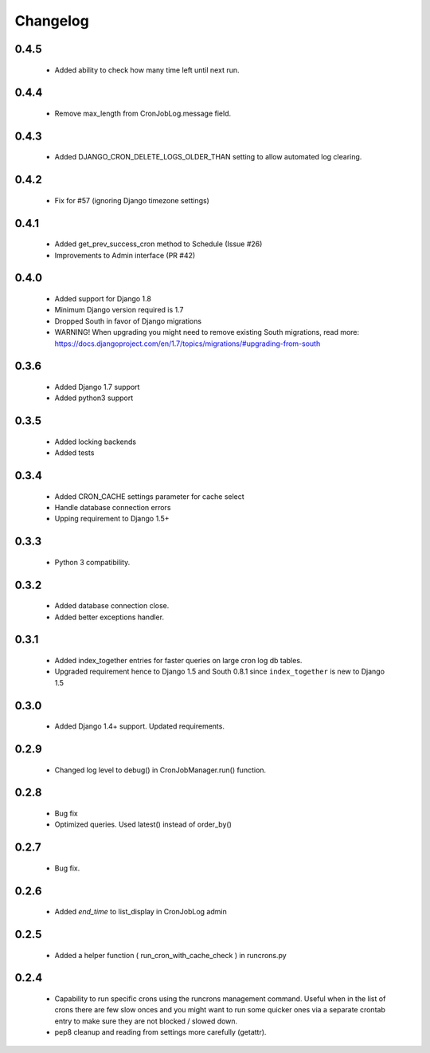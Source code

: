 Changelog
=========
0.4.5
------

    - Added ability to check how many time left until next run.

0.4.4
------

    - Remove max_length from CronJobLog.message field.


0.4.3
------

    - Added DJANGO_CRON_DELETE_LOGS_OLDER_THAN setting to allow automated log clearing.


0.4.2
------

    - Fix for #57 (ignoring Django timezone settings)


0.4.1
------

    - Added get_prev_success_cron method to Schedule (Issue #26)

    - Improvements to Admin interface (PR #42)


0.4.0
------

    - Added support for Django 1.8

    - Minimum Django version required is 1.7

    - Dropped South in favor of Django migrations

    - WARNING! When upgrading you might need to remove existing South migrations, read more: https://docs.djangoproject.com/en/1.7/topics/migrations/#upgrading-from-south


0.3.6
------

    - Added Django 1.7 support

    - Added python3 support


0.3.5
------

    - Added locking backends

    - Added tests


0.3.4
------

    - Added CRON_CACHE settings parameter for cache select

    - Handle database connection errors

    - Upping requirement to Django 1.5+


0.3.3
------

    - Python 3 compatibility.

0.3.2
------

    - Added database connection close.

    - Added better exceptions handler.

0.3.1
------

    - Added index_together entries for faster queries on large cron log db tables.

    - Upgraded requirement hence to Django 1.5 and South 0.8.1 since ``index_together`` is new to Django 1.5


0.3.0
-----

    - Added Django 1.4+ support. Updated requirements.


0.2.9
-----

    - Changed log level to debug() in CronJobManager.run() function.


0.2.8
-----

    - Bug fix

    - Optimized queries. Used latest() instead of order_by()


0.2.7
-----

    - Bug fix.


0.2.6
-----

    - Added `end_time` to list_display in CronJobLog admin


0.2.5
-----

    - Added a helper function ( run_cron_with_cache_check ) in runcrons.py


0.2.4
-----

    - Capability to run specific crons using the runcrons management command. Useful when in the list of crons there are few slow onces and you might want to run some quicker ones via a separate crontab entry to make sure they are not blocked / slowed down.

    - pep8 cleanup and reading from settings more carefully (getattr).
